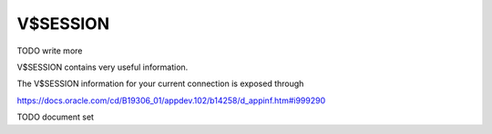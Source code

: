 V$SESSION
=========

TODO write more

V$SESSION contains very useful information.  

The V$SESSION information for your current connection is exposed through

https://docs.oracle.com/cd/B19306_01/appdev.102/b14258/d_appinf.htm#i999290

TODO document set
